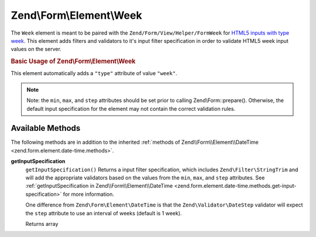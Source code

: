 .. _zend.form.element.week:

Zend\\Form\\Element\\Week
=========================

The ``Week`` element is meant to be paired with the ``Zend/Form/View/Helper/FormWeek`` for `HTML5 inputs with type week`_. This element adds filters and validators to it's input filter specification in order to validate HTML5 week input values on the server.

.. _zend.form.element.week.usage:

.. rubric:: Basic Usage of Zend\\Form\\Element\\Week

This element automatically adds a ``"type"`` attribute of value ``"week"``.

.. code-block:: php
   :linenos:

   use Zend\Form\Element;
   use Zend\Form\Form;

   $week = new Element\Week('week');
   $week
       ->setLabel('Week')
       ->setAttributes(array(
           'min'  => '2012-W01',
           'max'  => '2020-W01',
           'step' => '1', // weeks; default step interval is 1 week
       ));

   $form = new Form('my-form');
   $form->add($week);

.. note::

   Note: the ``min``, ``max``, and ``step`` attributes should be set prior to calling Zend\\Form::prepare(). Otherwise, the default input specification for the element may not contain the correct validation rules.

.. _zend.form.element.week.methods:

Available Methods
-----------------

The following methods are in addition to the inherited :ref:`methods of Zend\\Form\\Element\\DateTime <zend.form.element.date-time.methods>`.

.. _zend.form.element.week.methods.get-input-specification:

**getInputSpecification**
   ``getInputSpecification()``
   Returns a input filter specification, which includes ``Zend\Filter\StringTrim`` and will add the appropriate validators based on the values from the ``min``, ``max``, and ``step`` attributes. See :ref:`getInputSpecification in Zend\\Form\\Element\\DateTime <zend.form.element.date-time.methods.get-input-specification>` for more information.

   One difference from ``Zend\Form\Element\DateTime`` is that the ``Zend\Validator\DateStep`` validator will expect the ``step`` attribute to use an interval of weeks (default is 1 week).

   Returns array



.. _`HTML5 inputs with type week`: http://www.whatwg.org/specs/web-apps/current-work/multipage/states-of-the-type-attribute.html#week-state-(type=week)
